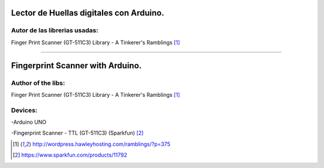 Lector de Huellas digitales con Arduino.
========================================

Autor de las librerias usadas:
------------------------------
Finger Print Scanner (GT-511C3) Library - A Tinkerer's Ramblings [1]_

-------------------------------------------------

Fingerprint Scanner with Arduino.
=================================

Author of the libs:
-------------------
Finger Print Scanner (GT-511C3) Library - A Tinkerer's Ramblings [1]_



Devices:
--------
-Arduino UNO

-Fingerprint Scanner - TTL (GT-511C3) (Sparkfun) [2]_

.. [1] http://wordpress.hawleyhosting.com/ramblings/?p=375

.. [2] https://www.sparkfun.com/products/11792